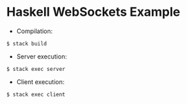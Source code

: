 * Haskell WebSockets Example

- Compilation:
#+BEGIN_SRC shell
$ stack build
#+END_SRC

- Server execution:
#+BEGIN_SRC shell
$ stack exec server
#+END_SRC

- Client execution:
#+BEGIN_SRC shell
$ stack exec client
#+END_SRC
